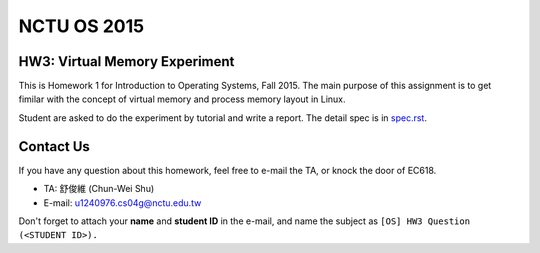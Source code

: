 NCTU OS 2015
============

.. image:: https://badges.gitter.im/Join%20Chat.svg
   :alt: Join the chat at https://gitter.im/u1240976/NCTU_OS_2015_HW3
   :target: https://gitter.im/u1240976/NCTU_OS_2015_HW3?utm_source=badge&utm_medium=badge&utm_campaign=pr-badge&utm_content=badge

HW3: Virtual Memory Experiment
------------------------------
This is Homework 1 for Introduction to Operating Systems, Fall 2015.
The main purpose of this assignment is to get fimilar with the concept of virtual memory and process memory layout in Linux.

Student are asked to do the experiment by tutorial and write a report.
The detail spec is in `spec.rst <spec.rst>`_.

Contact Us
----------
If you have any question about this homework, feel free to e-mail the TA, or knock the door of EC618.

- TA: 舒俊維 (Chun-Wei Shu)
- E-mail: u1240976.cs04g@nctu.edu.tw

Don't forget to attach your **name** and **student ID** in the e-mail, and name the subject as ``[OS] HW3 Question (<STUDENT ID>).``
